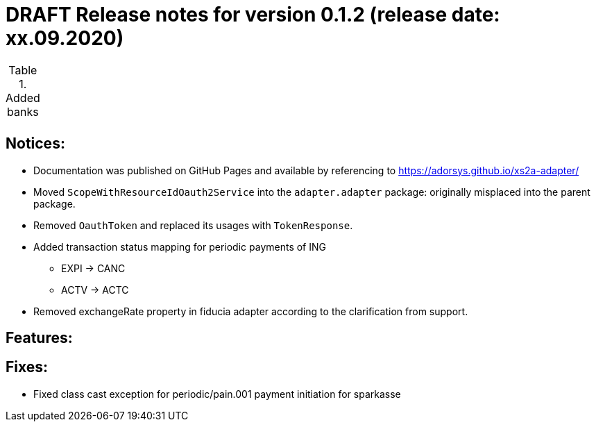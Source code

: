 = DRAFT Release notes for version 0.1.2 (release date: xx.09.2020)

.Added banks
|===
|
|===

== Notices:
- Documentation was published on GitHub Pages and available by referencing to https://adorsys.github.io/xs2a-adapter/
- Moved `ScopeWithResourceIdOauth2Service` into the `adapter.adapter` package:
originally misplaced into the parent package.
- Removed `OauthToken` and replaced its usages with `TokenResponse`.
- Added transaction status mapping for periodic payments of ING
** EXPI -> CANC
** ACTV -> ACTC
- Removed exchangeRate property in fiducia adapter according to the clarification from support.

== Features:


== Fixes:
- Fixed class cast exception for periodic/pain.001 payment initiation for sparkasse
